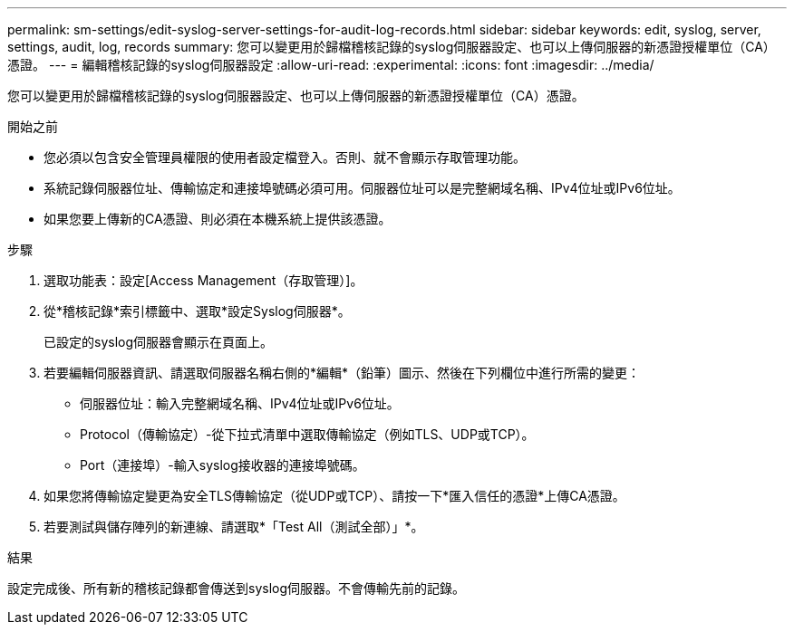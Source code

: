 ---
permalink: sm-settings/edit-syslog-server-settings-for-audit-log-records.html 
sidebar: sidebar 
keywords: edit, syslog, server, settings, audit, log, records 
summary: 您可以變更用於歸檔稽核記錄的syslog伺服器設定、也可以上傳伺服器的新憑證授權單位（CA）憑證。 
---
= 編輯稽核記錄的syslog伺服器設定
:allow-uri-read: 
:experimental: 
:icons: font
:imagesdir: ../media/


[role="lead"]
您可以變更用於歸檔稽核記錄的syslog伺服器設定、也可以上傳伺服器的新憑證授權單位（CA）憑證。

.開始之前
* 您必須以包含安全管理員權限的使用者設定檔登入。否則、就不會顯示存取管理功能。
* 系統記錄伺服器位址、傳輸協定和連接埠號碼必須可用。伺服器位址可以是完整網域名稱、IPv4位址或IPv6位址。
* 如果您要上傳新的CA憑證、則必須在本機系統上提供該憑證。


.步驟
. 選取功能表：設定[Access Management（存取管理）]。
. 從*稽核記錄*索引標籤中、選取*設定Syslog伺服器*。
+
已設定的syslog伺服器會顯示在頁面上。

. 若要編輯伺服器資訊、請選取伺服器名稱右側的*編輯*（鉛筆）圖示、然後在下列欄位中進行所需的變更：
+
** 伺服器位址：輸入完整網域名稱、IPv4位址或IPv6位址。
** Protocol（傳輸協定）-從下拉式清單中選取傳輸協定（例如TLS、UDP或TCP）。
** Port（連接埠）-輸入syslog接收器的連接埠號碼。


. 如果您將傳輸協定變更為安全TLS傳輸協定（從UDP或TCP）、請按一下*匯入信任的憑證*上傳CA憑證。
. 若要測試與儲存陣列的新連線、請選取*「Test All（測試全部）」*。


.結果
設定完成後、所有新的稽核記錄都會傳送到syslog伺服器。不會傳輸先前的記錄。
